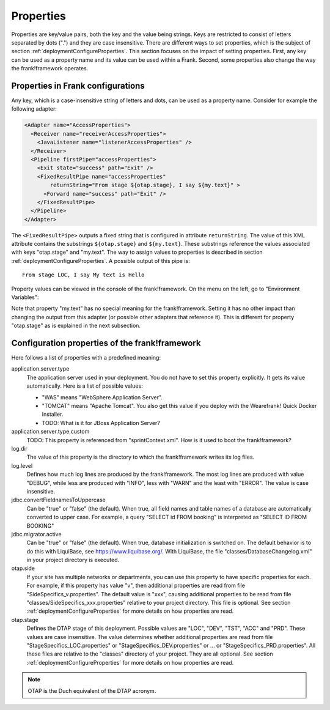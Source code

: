 .. _deploymentProperties:

Properties 
==========

Properties are key/value pairs, both the key and the value being strings. Keys
are restricted to consist of letters separated by dots (".") and they
are case insensitive. There are
different ways to set properties, which is the subject of section
:ref:`deploymentConfigureProperties`. This section focuses on the impact of
setting properties. First, any key can be used as a property name and its value can be
used within a Frank. Second, some 
properties also change the way the frank!framework operates.

Properties in Frank configurations
----------------------------------

Any key, which is a case-insensitive string of letters and dots, can be used as a property name.
Consider for example the following adapter:

.. code-block:: XML

   <Adapter name="AccessProperties">
     <Receiver name="receiverAccessProperties">
       <JavaListener name="listenerAccessProperties" />
     </Receiver>
     <Pipeline firstPipe="accessProperties">
       <Exit state="success" path="Exit" />
       <FixedResultPipe name="accessProperties"
           returnString="From stage ${otap.stage}, I say ${my.text}" >
         <Forward name="success" path="Exit" />
       </FixedResultPipe>
     </Pipeline>
   </Adapter>

.. highlight:: none

The ``<FixedResultPipe>`` outputs a fixed string that is configured
in attribute ``returnString``. The value of this XML attribute
contains the substrings ``${otap.stage}`` and ``${my.text}``.
These substrings reference the values associated with keys "otap.stage"
and "my.text". The way to assign values to properties is described in section
:ref:`deploymentConfigureProperties`. A possible output of this pipe is: ::

  From stage LOC, I say My text is Hello

Property values can be viewed in the console of the frank!framework. On
the menu on the left, go to "Environment Variables":

.. image:: viewProperties.jpg

Note that property "my.text" has no special meaning for the
frank!framework. Setting it has no other impact than changing
the output from this adapter (or possible other adapters
that reference it). This is different for property "otap.stage"
as is explained in the next subsection.

Configuration properties of the frank!framework
-----------------------------------------------

Here follows a list of properties with a predefined meaning:

application.server.type
  The application server used in your deployment. You do not have to set
  this property explicitly. It gets its value automatically. Here is
  a list of possible values:

  * "WAS" means "WebSphere Application Server".
  * "TOMCAT" means "Apache Tomcat". You also get this value if you deploy with the Wearefrank! Quick Docker Installer.
  * TODO: What is it for JBoss Application Server?

application.server.type.custom
  TODO: This property is referenced from "sprintContext.xml". How is it used to boot the frank!framework?

log.dir
  The value of this property is the directory to which the frank!framework
  writes its log files.

log.level
  Defines how much log lines are produced by the frank!framework. The most
  log lines are produced with value "DEBUG", while less
  are produced with "INFO", less with "WARN" and the least
  with "ERROR". The value is case insensitive.

jdbc.convertFieldnamesToUppercase
  Can be "true" or "false" (the default). When true, all field names and
  table names of a database are automatically converted to upper case. For example,
  a query "SELECT id FROM booking" is interpreted as "SELECT ID FROM BOOKING"

jdbc.migrator.active
  Can be "true" or "false" (the default). When true, database initialization
  is switched on. The default behavior is to do this with LiquiBase, see 
  https://www.liquibase.org/. With LiquiBase, the file
  "classes/DatabaseChangelog.xml" in your project directory is executed.

otap.side
  If your site has multiple networks or departments, you can use this
  property to have specific properties for each. For example, if this property
  has value "v", then additional properties are read from file
  "SideSpecifics_v.properties". The default value is "xxx", causing
  additional properties to be read from file "classes/SideSpecifics_xxx.properties"
  relative to your project directory. This file is optional. See section
  :ref:`deploymentConfigureProperties` for more details on how properties
  are read.

otap.stage
  Defines the DTAP stage of this deployment. Possible values are "LOC",
  "DEV", "TST", "ACC" and "PRD". These values are case insensitive. The
  value determines whether additional properties are read from file
  "StageSpecifics_LOC.properties" or "StageSpecifics_DEV.properties" or
  ... or "StageSpecifics_PRD.properties". All these files are relative to
  the "classes" directory of your project. They are all optional. See section
  :ref:`deploymentConfigureProperties` for more details on how properties
  are read.

.. NOTE::

   OTAP is the Duch equivalent of the DTAP acronym.
